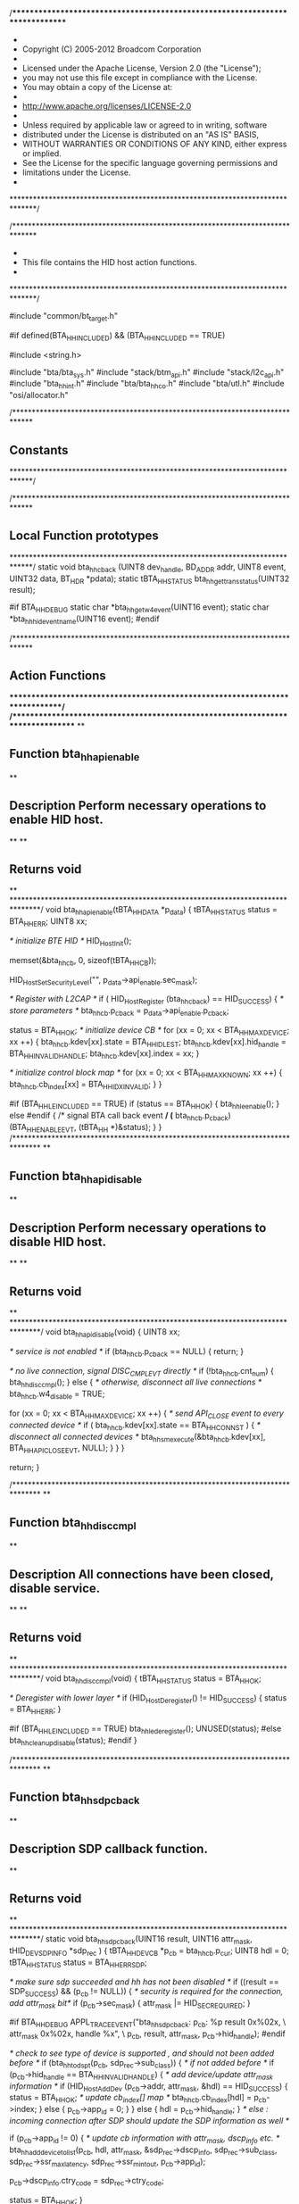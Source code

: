 /******************************************************************************
 *
 *  Copyright (C) 2005-2012 Broadcom Corporation
 *
 *  Licensed under the Apache License, Version 2.0 (the "License");
 *  you may not use this file except in compliance with the License.
 *  You may obtain a copy of the License at:
 *
 *  http://www.apache.org/licenses/LICENSE-2.0
 *
 *  Unless required by applicable law or agreed to in writing, software
 *  distributed under the License is distributed on an "AS IS" BASIS,
 *  WITHOUT WARRANTIES OR CONDITIONS OF ANY KIND, either express or implied.
 *  See the License for the specific language governing permissions and
 *  limitations under the License.
 *
 ******************************************************************************/

/******************************************************************************
 *
 *  This file contains the HID host action functions.
 *
 ******************************************************************************/

#include "common/bt_target.h"

#if defined(BTA_HH_INCLUDED) && (BTA_HH_INCLUDED == TRUE)

#include <string.h>

#include "bta/bta_sys.h"
#include "stack/btm_api.h"
#include "stack/l2c_api.h"
#include "bta_hh_int.h"
#include "bta/bta_hh_co.h"
#include "bta/utl.h"
#include "osi/allocator.h"

/*****************************************************************************
**  Constants
*****************************************************************************/


/*****************************************************************************
**  Local Function prototypes
*****************************************************************************/
static void bta_hh_cback (UINT8 dev_handle, BD_ADDR addr, UINT8 event,
                          UINT32 data, BT_HDR *pdata);
static tBTA_HH_STATUS bta_hh_get_trans_status(UINT32 result);

#if BTA_HH_DEBUG
static char *bta_hh_get_w4_event(UINT16 event);
static char *bta_hh_hid_event_name(UINT16 event);
#endif

/*****************************************************************************
**  Action Functions
*****************************************************************************/
/*******************************************************************************
**
** Function         bta_hh_api_enable
**
** Description      Perform necessary operations to enable HID host.
**
**
** Returns          void
**
*******************************************************************************/
void bta_hh_api_enable(tBTA_HH_DATA *p_data)
{
    tBTA_HH_STATUS      status = BTA_HH_ERR;
    UINT8               xx;

    /* initialize BTE HID */
    HID_HostInit();

    memset(&bta_hh_cb, 0, sizeof(tBTA_HH_CB));

    HID_HostSetSecurityLevel("", p_data->api_enable.sec_mask);

    /* Register with L2CAP */
    if ( HID_HostRegister (bta_hh_cback) == HID_SUCCESS) {
        /* store parameters */
        bta_hh_cb.p_cback = p_data->api_enable.p_cback;

        status = BTA_HH_OK;
        /* initialize device CB */
        for (xx = 0; xx < BTA_HH_MAX_DEVICE; xx ++) {
            bta_hh_cb.kdev[xx].state        = BTA_HH_IDLE_ST;
            bta_hh_cb.kdev[xx].hid_handle   = BTA_HH_INVALID_HANDLE;
            bta_hh_cb.kdev[xx].index        = xx;
        }

        /* initialize control block map */
        for (xx = 0; xx < BTA_HH_MAX_KNOWN; xx ++) {
            bta_hh_cb.cb_index[xx]          = BTA_HH_IDX_INVALID;
        }
    }

#if (BTA_HH_LE_INCLUDED == TRUE)
    if (status == BTA_HH_OK) {
        bta_hh_le_enable();
    } else
#endif
    {
        /* signal BTA call back event */
        (* bta_hh_cb.p_cback)(BTA_HH_ENABLE_EVT, (tBTA_HH *)&status);
    }
}
/*******************************************************************************
**
** Function         bta_hh_api_disable
**
** Description      Perform necessary operations to disable HID host.
**
**
** Returns          void
**
*******************************************************************************/
void bta_hh_api_disable(void)
{
    UINT8 xx;

    /* service is not enabled */
    if (bta_hh_cb.p_cback == NULL) {
        return;
    }

    /* no live connection, signal DISC_CMPL_EVT directly */
    if (!bta_hh_cb.cnt_num) {
        bta_hh_disc_cmpl();
    } else { /* otherwise, disconnect all live connections */
        bta_hh_cb.w4_disable = TRUE;

        for (xx = 0; xx < BTA_HH_MAX_DEVICE; xx ++) {
            /* send API_CLOSE event to every connected device */
            if ( bta_hh_cb.kdev[xx].state == BTA_HH_CONN_ST ) {
                /* disconnect all connected devices */
                bta_hh_sm_execute(&bta_hh_cb.kdev[xx],
                                  BTA_HH_API_CLOSE_EVT,
                                  NULL);
            }
        }
    }

    return;
}

/*******************************************************************************
**
** Function         bta_hh_disc_cmpl
**
** Description      All connections have been closed, disable service.
**
**
** Returns          void
**
*******************************************************************************/
void bta_hh_disc_cmpl(void)
{
    tBTA_HH_STATUS  status = BTA_HH_OK;

    /* Deregister with lower layer */
    if (HID_HostDeregister() != HID_SUCCESS) {
        status = BTA_HH_ERR;
    }

#if (BTA_HH_LE_INCLUDED == TRUE)
    bta_hh_le_deregister();
    UNUSED(status);
#else
    bta_hh_cleanup_disable(status);
#endif
}

/*******************************************************************************
**
** Function         bta_hh_sdp_cback
**
** Description      SDP callback function.
**
** Returns          void
**
*******************************************************************************/
static void bta_hh_sdp_cback(UINT16 result, UINT16 attr_mask,
                             tHID_DEV_SDP_INFO *sdp_rec )
{
    tBTA_HH_DEV_CB     *p_cb = bta_hh_cb.p_cur;
    UINT8              hdl = 0;
    tBTA_HH_STATUS    status = BTA_HH_ERR_SDP;

    /* make sure sdp succeeded and hh has not been disabled */
    if ((result == SDP_SUCCESS) && (p_cb != NULL)) {
        /* security is required for the connection, add attr_mask bit*/
        if (p_cb->sec_mask) {
            attr_mask |= HID_SEC_REQUIRED;
        }

#if BTA_HH_DEBUG
        APPL_TRACE_EVENT("bta_hh_sdp_cback: p_cb: %p result 0x%02x, \
                            attr_mask 0x%02x, handle %x", \
                         p_cb, result, attr_mask, p_cb->hid_handle);
#endif

        /* check to see type of device is supported , and should not been added before */
        if (bta_hh_tod_spt(p_cb, sdp_rec->sub_class)) {
            /* if not added before */
            if (p_cb->hid_handle == BTA_HH_INVALID_HANDLE) {
                /*  add device/update attr_mask information */
                if (HID_HostAddDev (p_cb->addr, attr_mask, &hdl) == HID_SUCCESS) {
                    status = BTA_HH_OK;
                    /* update cb_index[] map */
                    bta_hh_cb.cb_index[hdl] = p_cb->index;
                } else {
                    p_cb->app_id = 0;
                }
            } else {
                hdl = p_cb->hid_handle;
            }
            /* else : incoming connection after SDP should update the SDP information as well */

            if (p_cb->app_id != 0) {
                /* update cb information with attr_mask, dscp_info etc. */
                bta_hh_add_device_to_list(p_cb,  hdl, attr_mask,
                                          &sdp_rec->dscp_info,
                                          sdp_rec->sub_class,
                                          sdp_rec->ssr_max_latency,
                                          sdp_rec->ssr_min_tout,
                                          p_cb->app_id);

                p_cb->dscp_info.ctry_code = sdp_rec->ctry_code;

                status = BTA_HH_OK;
            }

        } else { /* type of device is not supported */
            status = BTA_HH_ERR_TOD_UNSPT;
        }
    }

    /* free disc_db when SDP is completed */
    utl_freebuf((void **)&bta_hh_cb.p_disc_db);

    /* send SDP_CMPL_EVT into state machine */
    bta_hh_sm_execute(p_cb, BTA_HH_SDP_CMPL_EVT, (tBTA_HH_DATA *)&status);

    return;
}
/*******************************************************************************
**
** Function         bta_hh_di_sdp_cback
**
** Description      SDP DI callback function.
**
** Returns          void
**
*******************************************************************************/
static void bta_hh_di_sdp_cback(UINT16 result)
{
    tBTA_HH_DEV_CB     *p_cb = bta_hh_cb.p_cur;
    tBTA_HH_STATUS         status = BTA_HH_ERR_SDP;
    tSDP_DI_GET_RECORD  di_rec;
    tHID_STATUS ret;
#if BTA_HH_DEBUG
    APPL_TRACE_EVENT("bta_hh_di_sdp_cback: p_cb: %p result 0x%02x", p_cb, result);
#endif

    /* if DI record does not exist on remote device, vendor_id in tBTA_HH_DEV_DSCP_INFO will be
         * set to 0xffff and we will allow the connection to go through. Spec mandates that DI
         * record be set, but many HID devices do not set this. So for IOP purposes, we allow the
         * connection to go through and update the DI record to invalid DI entry.*/
    if (((result == SDP_SUCCESS) || (result == SDP_NO_RECS_MATCH)) && (p_cb != NULL)) {
        if (result == SDP_SUCCESS && SDP_GetNumDiRecords(bta_hh_cb.p_disc_db) != 0) {
            /* always update information with primary DI record */
            if (SDP_GetDiRecord(1, &di_rec, bta_hh_cb.p_disc_db) == SDP_SUCCESS) {
                bta_hh_update_di_info(p_cb, di_rec.rec.vendor, di_rec.rec.product, di_rec.rec.version, 0);
            }

        } else { /* no DI recrod available */
            bta_hh_update_di_info(p_cb, BTA_HH_VENDOR_ID_INVALID, 0, 0, 0);
        }

        if ((ret = HID_HostGetSDPRecord(p_cb->addr,
                                        bta_hh_cb.p_disc_db,
                                        p_bta_hh_cfg->sdp_db_size,
                                        bta_hh_sdp_cback)) == HID_SUCCESS) {
            status = BTA_HH_OK;
        } else {
#if BTA_HH_DEBUG
            APPL_TRACE_DEBUG ("bta_hh_di_sdp_cback:  HID_HostGetSDPRecord failed: Status 0x%2x",
                              ret);
#endif
        }
    }


    if (status != BTA_HH_OK) {
        utl_freebuf((void **)&bta_hh_cb.p_disc_db);
        /* send SDP_CMPL_EVT into state machine */
        bta_hh_sm_execute(p_cb, BTA_HH_SDP_CMPL_EVT, (tBTA_HH_DATA *)&status);
    }
    return;

}


/*******************************************************************************
**
** Function         bta_hh_start_sdp
**
** Description      Start SDP service search, and obtain necessary SDP records.
**                  Only one SDP service search request is allowed at the same
**                  time. For every BTA_HhOpen API call, do SDP first unless SDP
**                  has been done previously.
**
** Returns          void
**
*******************************************************************************/
void bta_hh_start_sdp(tBTA_HH_DEV_CB *p_cb, tBTA_HH_DATA *p_data)
{
    tBTA_HH_STATUS          status = BTA_HH_ERR_SDP;
    UINT8                   hdl;

    p_cb->sec_mask  = p_data->api_conn.sec_mask;
    p_cb->mode      = p_data->api_conn.mode;
    bta_hh_cb.p_cur = p_cb;

#if (BTA_HH_LE_INCLUDED == TRUE)
    if (bta_hh_is_le_device(p_cb, p_data->api_conn.bd_addr)) {
        bta_hh_le_open_conn(p_cb, p_data->api_conn.bd_addr);
        return;
    }
#endif

    /* if previously virtually cabled device, skip SDP */
    if (p_cb->app_id) {
        status = BTA_HH_OK;
#if BTA_HH_DEBUG
        APPL_TRACE_DEBUG("bta_hh_start_sdp:: skip SDP for known devices");
#endif
        if (p_cb->hid_handle == BTA_HH_INVALID_HANDLE) {
            if (HID_HostAddDev (p_cb->addr, p_cb->attr_mask, &hdl) \
                    == HID_SUCCESS) {
                /* update device CB with newly register device handle */
                bta_hh_add_device_to_list(p_cb,  hdl, p_cb->attr_mask, NULL,
                                          p_cb->sub_class,
                                          p_cb->dscp_info.ssr_max_latency,
                                          p_cb->dscp_info.ssr_min_tout,
                                          p_cb->app_id);
                /* update cb_index[] map */
                bta_hh_cb.cb_index[hdl] = p_cb->index;
            } else {
                status = BTA_HH_ERR_NO_RES;
            }
        }
        bta_hh_sm_execute(p_cb, BTA_HH_SDP_CMPL_EVT, (tBTA_HH_DATA *)&status);

        return;
    }
    /* GetSDPRecord. at one time only one SDP precedure can be active */
    else if (!bta_hh_cb.p_disc_db) {
        bta_hh_cb.p_disc_db = (tSDP_DISCOVERY_DB *) osi_malloc(p_bta_hh_cfg->sdp_db_size);

        if (bta_hh_cb.p_disc_db == NULL) {
            status = BTA_HH_ERR_NO_RES;
        } else {
            bta_hh_cb.p_cur = p_cb;
            /* do DI discovery first */
            if (SDP_DiDiscover(p_data->api_conn.bd_addr,
                               bta_hh_cb.p_disc_db,
                               p_bta_hh_cfg->sdp_db_size,
                               bta_hh_di_sdp_cback) != SDP_SUCCESS) {
#if BTA_HH_DEBUG
                APPL_TRACE_DEBUG ("bta_hh_start_sdp:  SDP_DiDiscover failed: \
                    Status 0x%2X", status);
#endif
                status = BTA_HH_ERR_SDP;
                utl_freebuf((void **)&bta_hh_cb.p_disc_db);
            } else {
                status = BTA_HH_OK;
            }
        }
    }

    if (status != BTA_HH_OK) {
        bta_hh_sm_execute(p_cb, BTA_HH_SDP_CMPL_EVT, (tBTA_HH_DATA *)&status);
    }

    return;

}
/*******************************************************************************
**
** Function         bta_hh_sdp_cmpl
**
** Description      When SDP completed, initiate a connection or report error depend
**                  on SDP result.
**
**
** Returns          void
**
*******************************************************************************/
void bta_hh_sdp_cmpl(tBTA_HH_DEV_CB *p_cb, tBTA_HH_DATA *p_data)
{
    tBTA_HH_CONN            conn_dat;
    tBTA_HH_STATUS          status = p_data->status;

#if BTA_HH_DEBUG
    APPL_TRACE_DEBUG ("bta_hh_sdp_cmpl:  status 0x%2X", p_data->status);
#endif

    /* initialize call back data */
    memset((void *)&conn_dat, 0, sizeof(tBTA_HH_CONN));
    conn_dat.handle = p_cb->hid_handle;
    bdcpy(conn_dat.bda, p_cb->addr);

    /* if SDP compl success */
    if ( status == BTA_HH_OK) {
        /* not incoming connection doing SDP, initiate a HID connection */
        if (!p_cb->incoming_conn) {
            tHID_STATUS ret;
            /* set security level */
            HID_HostSetSecurityLevel("", p_cb->sec_mask);

            /* open HID connection */
            if ((ret = HID_HostOpenDev (p_cb->hid_handle)) != HID_SUCCESS) {
#if BTA_HH_DEBUG
                APPL_TRACE_DEBUG ("bta_hh_sdp_cmpl:  HID_HostOpenDev failed: \
                    Status 0x%2X", ret);
#endif
                /* open fail, remove device from management device list */
                HID_HostRemoveDev( p_cb->hid_handle);
                status = BTA_HH_ERR;
            } else {
                status = BTA_HH_OK;
            }
        } else { /* incoming connection SDP finish */
            bta_hh_sm_execute(p_cb, BTA_HH_OPEN_CMPL_EVT, NULL);
        }
    }

    if (status != BTA_HH_OK) {
        /* Check if this was incoming connection request  from an unknown device
           **and connection failed due to missing HID Device SDP UUID
           **In above condition, disconnect the link as well as remove the
           **device from list of HID devices*/
        if ((status == BTA_HH_ERR_SDP) &&
                (p_cb->incoming_conn) && (p_cb->app_id == 0)) {
            APPL_TRACE_DEBUG ("bta_hh_sdp_cmpl:SDP failed for  incoming conn :hndl %d",
                              p_cb->incoming_hid_handle);
            HID_HostRemoveDev( p_cb->incoming_hid_handle);
        }
        conn_dat.status = status;
        (* bta_hh_cb.p_cback)(BTA_HH_OPEN_EVT, (tBTA_HH *)&conn_dat);

        /* move state machine W4_CONN ->IDLE */
        bta_hh_sm_execute(p_cb, BTA_HH_API_CLOSE_EVT, NULL);

        /* if this is an outgoing connection to an unknown device, clean up cb */
        if (p_cb->app_id == 0 && !p_cb->incoming_conn) {
            /* clean up device control block */
            bta_hh_clean_up_kdev(p_cb);
        }
#if BTA_HH_DEBUG
        bta_hh_trace_dev_db();
#endif
    }
    return;
}

/*******************************************************************************
**
** Function         bta_hh_api_disc_act
**
** Description      HID Host initiate a disconnection.
**
**
** Returns          void
**
*******************************************************************************/
void bta_hh_api_disc_act(tBTA_HH_DEV_CB *p_cb, tBTA_HH_DATA *p_data)
{
    tBTA_HH_CBDATA    disc_dat;
    tHID_STATUS     status;

#if BTA_HH_LE_INCLUDED == TRUE
    if (p_cb->is_le_device) {
        bta_hh_le_api_disc_act(p_cb);
    } else
#endif
    {
        /* found an active connection */
        disc_dat.handle = p_data ? (UINT8)p_data->hdr.layer_specific : p_cb->hid_handle;
        disc_dat.status = BTA_HH_ERR;

        status = HID_HostCloseDev(disc_dat.handle);

        if (status) {
            (* bta_hh_cb.p_cback)(BTA_HH_CLOSE_EVT, (tBTA_HH *)&disc_dat);
        }
    }

    return;

}
/*******************************************************************************
**
** Function         bta_hh_open_cmpl_act
**
** Description      HID host connection completed
**
**
** Returns          void
**
*******************************************************************************/
void bta_hh_open_cmpl_act(tBTA_HH_DEV_CB *p_cb, tBTA_HH_DATA *p_data)
{
    tBTA_HH_CONN        conn ;
    UINT8   dev_handle = p_data ? (UINT8)p_data->hid_cback.hdr.layer_specific : \
                         p_cb->hid_handle;

    memset((void *)&conn, 0, sizeof (tBTA_HH_CONN));
    conn.handle = dev_handle;
    bdcpy(conn.bda, p_cb->addr);

    /* increase connection number */
    bta_hh_cb.cnt_num ++;

    /* initialize device driver */
    bta_hh_co_open(p_cb->hid_handle, p_cb->sub_class,
                   p_cb->attr_mask,  p_cb->app_id);

#if (BTA_HH_LE_INCLUDED == TRUE)
    conn.status = p_cb->status;
    conn.le_hid = p_cb->is_le_device;
    conn.scps_supported = p_cb->scps_supported;

    if (!p_cb->is_le_device)
#endif
    {
        /* inform role manager */
        bta_sys_conn_open( BTA_ID_HH , p_cb->app_id, p_cb->addr);
    }
    /* set protocol mode when not default report mode */
    if ( p_cb->mode != BTA_HH_PROTO_RPT_MODE
#if (BTA_HH_LE_INCLUDED == TRUE)
            && !p_cb->is_le_device
#endif
       ) {
        if ((HID_HostWriteDev(dev_handle,
                              HID_TRANS_SET_PROTOCOL, HID_PAR_PROTOCOL_BOOT_MODE,
                              0,
                              0, NULL)) != HID_SUCCESS) {
            /* HID connection is up, while SET_PROTO fail */
            conn.status = BTA_HH_ERR_PROTO;
            (* bta_hh_cb.p_cback)(BTA_HH_OPEN_EVT, (tBTA_HH *)&conn);
        } else {
            conn.status = BTA_HH_OK;
            p_cb->w4_evt = BTA_HH_OPEN_EVT;
        }
    } else {
        (* bta_hh_cb.p_cback)(BTA_HH_OPEN_EVT, (tBTA_HH *)&conn);
    }

    p_cb->incoming_conn = FALSE;
    p_cb->incoming_hid_handle = BTA_HH_INVALID_HANDLE;

}
/*******************************************************************************
**
** Function         bta_hh_open_act
**
** Description      HID host receive HID_OPEN_EVT .
**
**
** Returns          void
**
*******************************************************************************/
void bta_hh_open_act(tBTA_HH_DEV_CB *p_cb, tBTA_HH_DATA *p_data)
{
    tBTA_HH_API_CONN    conn_data;

    UINT8   dev_handle = p_data ? (UINT8)p_data->hid_cback.hdr.layer_specific : \
                         p_cb->hid_handle;

#if BTA_HH_DEBUG
    APPL_TRACE_EVENT ("bta_hh_open_act:  Device[%d] connected", dev_handle);
#endif

    /* SDP has been done */
    if (p_cb->app_id != 0) {
        bta_hh_sm_execute(p_cb, BTA_HH_OPEN_CMPL_EVT, p_data);
    } else
        /*  app_id == 0 indicates an incoming conenction request arrives without SDP
            performed, do it first */
    {
        p_cb->incoming_conn = TRUE;
        /* store the handle here in case sdp fails - need to disconnect */
        p_cb->incoming_hid_handle = dev_handle;

        memset(&conn_data, 0, sizeof(tBTA_HH_API_CONN));
        bdcpy(conn_data.bd_addr, p_cb->addr);
        bta_hh_start_sdp(p_cb, (tBTA_HH_DATA *)&conn_data);
    }

    return;
}


/*******************************************************************************
**
** Function         bta_hh_data_act
**
** Description      HID Host process a data report
**
**
** Returns          void
**
*******************************************************************************/
void bta_hh_data_act(tBTA_HH_DEV_CB *p_cb, tBTA_HH_DATA *p_data)
{
    BT_HDR  *pdata = p_data->hid_cback.p_data;
    UINT8   *p_rpt = (UINT8 *)(pdata + 1) + pdata->offset;

    bta_hh_co_data((UINT8)p_data->hid_cback.hdr.layer_specific, p_rpt, pdata->len,
                   p_cb->mode, p_cb->sub_class, p_cb->dscp_info.ctry_code, p_cb->addr, p_cb->app_id);

    utl_freebuf((void **)&pdata);
}


/*******************************************************************************
**
** Function         bta_hh_handsk_act
**
** Description      HID Host process a handshake acknoledgement.
**
**
** Returns          void
**
*******************************************************************************/
void bta_hh_handsk_act(tBTA_HH_DEV_CB *p_cb, tBTA_HH_DATA *p_data)
{
    tBTA_HH_CBDATA  cback_data ;
    tBTA_HH_HSDATA  hs_data;
    tBTA_HH_CONN    conn ;

#if BTA_HH_DEBUG
    APPL_TRACE_DEBUG("HANDSHAKE received for: event = %s data= %d",
                     bta_hh_get_w4_event(p_cb->w4_evt), p_data->hid_cback.data);
#endif

    memset(&hs_data, 0, sizeof(tBTA_HH_HSDATA));
    memset(&cback_data, 0, sizeof(tBTA_HH_CBDATA));

    switch (p_cb->w4_evt) {
    /* GET_ transsaction, handshake indicate unsupported request */
    case BTA_HH_GET_PROTO_EVT:
        hs_data.rsp_data.proto_mode = BTA_HH_PROTO_UNKNOWN;
    /* fall through */
    case BTA_HH_GET_RPT_EVT:
    case BTA_HH_GET_IDLE_EVT :
        hs_data.handle = p_cb->hid_handle;
        /* if handshake gives an OK code for these transaction, fill in UNSUPT */
        if ((hs_data.status = bta_hh_get_trans_status(p_data->hid_cback.data)) == BTA_HH_OK) {
            hs_data.status = BTA_HH_HS_TRANS_NOT_SPT;
        }

        (* bta_hh_cb.p_cback)(p_cb->w4_evt, (tBTA_HH *)&hs_data);
        p_cb->w4_evt = 0;
        break;

    /* acknoledgement from HID device for SET_ transaction */
    case BTA_HH_SET_RPT_EVT:
    case BTA_HH_SET_PROTO_EVT:
    case BTA_HH_SET_IDLE_EVT :
        cback_data.handle  = p_cb->hid_handle;
        cback_data.status = bta_hh_get_trans_status(p_data->hid_cback.data);
        (* bta_hh_cb.p_cback)(p_cb->w4_evt, (tBTA_HH *)&cback_data);
        p_cb->w4_evt = 0;
        break;

    /* SET_PROTOCOL when open connection */
    case BTA_HH_OPEN_EVT:
        conn.status = p_data->hid_cback.data ? BTA_HH_ERR_PROTO : BTA_HH_OK;
        conn.handle = p_cb->hid_handle;
        bdcpy(conn.bda, p_cb->addr);
        (* bta_hh_cb.p_cback)(p_cb->w4_evt, (tBTA_HH *)&conn);
#if BTA_HH_DEBUG
        bta_hh_trace_dev_db();
#endif
        p_cb->w4_evt = 0;
        break;

    default:
        /* unknow transaction handshake response */
        APPL_TRACE_DEBUG("unknown transaction type");
        break;
    }

    /* transaction achknoledgement received, inform PM for mode change */
    bta_sys_idle(BTA_ID_HH, p_cb->app_id, p_cb->addr);
    return;
}
/*******************************************************************************
**
** Function         bta_hh_ctrl_dat_act
**
** Description      HID Host process a data report from control channel.
**
**
** Returns          void
**
*******************************************************************************/
void bta_hh_ctrl_dat_act(tBTA_HH_DEV_CB *p_cb, tBTA_HH_DATA *p_data)
{
    BT_HDR          *pdata = p_data->hid_cback.p_data;
    UINT8           *data = (UINT8 *)(pdata + 1) + pdata->offset;
    tBTA_HH_HSDATA    hs_data;

#if BTA_HH_DEBUG
    APPL_TRACE_DEBUG("Ctrl DATA received w4: event[%s]",
                     bta_hh_get_w4_event(p_cb->w4_evt));
#endif
    hs_data.status  = BTA_HH_OK;
    hs_data.handle  = p_cb->hid_handle;

    switch (p_cb->w4_evt) {
    case BTA_HH_GET_IDLE_EVT:
        hs_data.rsp_data.idle_rate = *data;
        break;
    case BTA_HH_GET_RPT_EVT:
        hs_data.rsp_data.p_rpt_data = pdata;
        break;
    case BTA_HH_GET_PROTO_EVT:
        /* match up BTE/BTA report/boot mode def*/
        hs_data.rsp_data.proto_mode = ((*data) == HID_PAR_PROTOCOL_REPORT) ? \
                                      BTA_HH_PROTO_RPT_MODE : BTA_HH_PROTO_BOOT_MODE;
#if BTA_HH_DEBUG
        APPL_TRACE_DEBUG("GET_PROTOCOL Mode = [%s]",
                         (hs_data.rsp_data.proto_mode == BTA_HH_PROTO_RPT_MODE) ? "Report" : "Boot");
#endif
        break;
    /* should not expect control DATA for SET_ transaction */
    case BTA_HH_SET_PROTO_EVT:
    /* fall through */
    case BTA_HH_SET_RPT_EVT:
    /* fall through */
    case BTA_HH_SET_IDLE_EVT :
    /* fall through */
    default:
#if BTA_HH_DEBUG
        APPL_TRACE_DEBUG("invalid  transaction type for DATA payload: 4_evt[%s]",
                         bta_hh_get_w4_event(p_cb->w4_evt));
#endif
        break;
    }

    /* inform PM for mode change */
    bta_sys_busy(BTA_ID_HH, p_cb->app_id, p_cb->addr);
    bta_sys_idle(BTA_ID_HH, p_cb->app_id, p_cb->addr);

    (* bta_hh_cb.p_cback)(p_cb->w4_evt, (tBTA_HH *)&hs_data);

    p_cb->w4_evt = 0;
    utl_freebuf((void **)&pdata);

}

/*******************************************************************************
**
** Function         bta_hh_open_failure
**
** Description      report HID open failure when at wait for connection state and receive
**                  device close event.
**
**
** Returns          void
**
*******************************************************************************/
void bta_hh_open_failure(tBTA_HH_DEV_CB *p_cb, tBTA_HH_DATA *p_data)
{
    tBTA_HH_CONN            conn_dat ;
    UINT32                  reason = p_data->hid_cback.data;    /* Reason for closing (32-bit) */

    memset(&conn_dat, 0, sizeof(tBTA_HH_CONN));
    conn_dat.handle = p_cb->hid_handle;
    conn_dat.status = (reason == HID_ERR_AUTH_FAILED) ?
                      BTA_HH_ERR_AUTH_FAILED : BTA_HH_ERR;
    bdcpy(conn_dat.bda, p_cb->addr);
    HID_HostCloseDev(p_cb->hid_handle);

    /* Report OPEN fail event */
    (*bta_hh_cb.p_cback)(BTA_HH_OPEN_EVT, (tBTA_HH *)&conn_dat);

#if BTA_HH_DEBUG
    bta_hh_trace_dev_db();
#endif
    /* clean up control block, but retain SDP info and device handle */
    p_cb->vp            = FALSE;
    p_cb->w4_evt        = 0;

    /* if no connection is active and HH disable is signaled, disable service */
    if (bta_hh_cb.cnt_num == 0 && bta_hh_cb.w4_disable) {
        bta_hh_disc_cmpl();
    }

}

/*******************************************************************************
**
** Function         bta_hh_close_act
**
** Description      HID Host process a close event
**
**
** Returns          void
**
*******************************************************************************/
void bta_hh_close_act (tBTA_HH_DEV_CB *p_cb, tBTA_HH_DATA *p_data)
{
    tBTA_HH_CONN            conn_dat ;
    tBTA_HH_CBDATA          disc_dat = {BTA_HH_OK, 0};
    UINT32                  reason = p_data->hid_cback.data;    /* Reason for closing (32-bit) */

    /* if HID_HDEV_EVT_VC_UNPLUG was received, report BTA_HH_VC_UNPLUG_EVT */
    UINT16     event = p_cb->vp ? BTA_HH_VC_UNPLUG_EVT : BTA_HH_CLOSE_EVT;

    disc_dat.handle = p_cb->hid_handle;
    disc_dat.status = p_data->hid_cback.data;

    /* Check reason for closing */
    if ((reason & (HID_L2CAP_CONN_FAIL | HID_L2CAP_REQ_FAIL)) || /* Failure to initialize connection (page timeout or l2cap error) */
            (reason == HID_ERR_AUTH_FAILED) ||                      /* Authenication error (while initiating) */
            (reason == HID_ERR_L2CAP_FAILED)) {                     /* Failure creating l2cap connection */
        /* Failure in opening connection */
        conn_dat.handle = p_cb->hid_handle;
        conn_dat.status = (reason == HID_ERR_AUTH_FAILED) ? BTA_HH_ERR_AUTH_FAILED : BTA_HH_ERR;
        bdcpy(conn_dat.bda, p_cb->addr);
        HID_HostCloseDev(p_cb->hid_handle);

        /* Report OPEN fail event */
        (*bta_hh_cb.p_cback)(BTA_HH_OPEN_EVT, (tBTA_HH *)&conn_dat);

#if BTA_HH_DEBUG
        bta_hh_trace_dev_db();
#endif
        return;
    }
    /* otherwise report CLOSE/VC_UNPLUG event */
    else {
        /* finaliza device driver */
        bta_hh_co_close(p_cb->hid_handle, p_cb->app_id);
        /* inform role manager */
        bta_sys_conn_close( BTA_ID_HH , p_cb->app_id, p_cb->addr);
        /* update total conn number */
        bta_hh_cb.cnt_num --;

        if (disc_dat.status) {
            disc_dat.status = BTA_HH_ERR;
        }

        (*bta_hh_cb.p_cback)(event, (tBTA_HH *)&disc_dat);

        /* if virtually unplug, remove device */
        if (p_cb->vp ) {
            HID_HostRemoveDev( p_cb->hid_handle);
            bta_hh_clean_up_kdev(p_cb);
        }

#if BTA_HH_DEBUG
        bta_hh_trace_dev_db();
#endif
    }

    /* clean up control block, but retain SDP info and device handle */
    p_cb->vp            = FALSE;
    p_cb->w4_evt        = 0;

    /* if no connection is active and HH disable is signaled, disable service */
    if (bta_hh_cb.cnt_num == 0 && bta_hh_cb.w4_disable) {
        bta_hh_disc_cmpl();
    }

    return;
}

/*******************************************************************************
**
** Function         bta_hh_get_dscp_act
**
** Description      Get device report descriptor
**
**
** Returns          void
**
*******************************************************************************/
void bta_hh_get_dscp_act(tBTA_HH_DEV_CB *p_cb, tBTA_HH_DATA *p_data)
{
    UNUSED(p_data);

#if (BTA_HH_LE_INCLUDED == TRUE)
    if (p_cb->is_le_device) {
        bta_hh_le_get_dscp_act(p_cb);
    } else
#endif
    {
        (*bta_hh_cb.p_cback)(BTA_HH_GET_DSCP_EVT, (tBTA_HH *)&p_cb->dscp_info);
    }
}

/*******************************************************************************
**
** Function         bta_hh_maint_dev_act
**
** Description      HID Host maintain device list.
**
**
** Returns          void
**
*******************************************************************************/
void bta_hh_maint_dev_act(tBTA_HH_DEV_CB *p_cb, tBTA_HH_DATA *p_data)
{
    tBTA_HH_MAINT_DEV       *p_dev_info = &p_data->api_maintdev;
    tBTA_HH_DEV_INFO        dev_info ;
    UINT8                   dev_handle;

    dev_info.status = BTA_HH_ERR;
    dev_info.handle = BTA_HH_INVALID_HANDLE;

    switch (p_dev_info->sub_event) {
    case BTA_HH_ADD_DEV_EVT:    /* add a device */
        bdcpy(dev_info.bda, p_dev_info->bda);
        /* initialize callback data */
        if (p_cb->hid_handle == BTA_HH_INVALID_HANDLE) {
#if (BTA_HH_LE_INCLUDED == TRUE)
            if (bta_hh_is_le_device(p_cb, p_data->api_conn.bd_addr)) {
                dev_info.handle   = bta_hh_le_add_device(p_cb, p_dev_info);
                dev_info.status   = BTA_HH_OK;
            } else
#endif
            {
                if (HID_HostAddDev(p_dev_info->bda, p_dev_info->attr_mask, &dev_handle)\
                        == HID_SUCCESS) {
                    dev_info.handle   = dev_handle;

#if (defined BTA_HH_LE_INCLUDED && BTA_HH_LE_INCLUDED == TRUE)
                    /* update DI information */
                    bta_hh_update_di_info(p_cb,
                                          p_dev_info->dscp_info.vendor_id,
                                          p_dev_info->dscp_info.product_id,
                                          p_dev_info->dscp_info.version,
                                          p_dev_info->dscp_info.flag);
#else
                    bta_hh_update_di_info(p_cb,
                                          p_dev_info->dscp_info.vendor_id,
                                          p_dev_info->dscp_info.product_id,
                                          p_dev_info->dscp_info.version,
                                          0);

#endif
                    /* add to BTA device list */
                    bta_hh_add_device_to_list(p_cb, dev_handle,
                                              p_dev_info->attr_mask,
                                              &p_dev_info->dscp_info.descriptor,
                                              p_dev_info->sub_class,
                                              p_dev_info->dscp_info.ssr_max_latency,
                                              p_dev_info->dscp_info.ssr_min_tout,
                                              p_dev_info->app_id);
                    /* update cb_index[] map */
                    bta_hh_cb.cb_index[dev_handle] = p_cb->index;
                }
            }
        } else { /* device already been added */
            dev_info.handle = p_cb->hid_handle;
            dev_info.status = BTA_HH_OK;
        }
#if BTA_HH_DEBUG
        bta_hh_trace_dev_db();
#endif

        break;
    case BTA_HH_RMV_DEV_EVT:    /* remove device */
        dev_info.handle = (UINT8)p_dev_info->hdr.layer_specific;
        bdcpy(dev_info.bda, p_cb->addr);

#if BTA_HH_LE_INCLUDED == TRUE
        if (p_cb->is_le_device) {
            bta_hh_le_remove_dev_bg_conn(p_cb);
            bta_hh_sm_execute(p_cb, BTA_HH_API_CLOSE_EVT, NULL);
            bta_hh_clean_up_kdev(p_cb);
        } else
#endif
        {
            if (HID_HostRemoveDev( dev_info.handle ) == HID_SUCCESS) {
                dev_info.status  = BTA_HH_OK;

                /* remove from known device list in BTA */
                bta_hh_clean_up_kdev(p_cb);
            }
        }
        break;

    default:
        APPL_TRACE_DEBUG("invalid command");
        break;
    }

    (* bta_hh_cb.p_cback)(p_dev_info->sub_event, (tBTA_HH *)&dev_info);
}
/*******************************************************************************
**
** Function         bta_hh_write_dev_act
**
** Description      Write device action. can be SET/GET/DATA transaction.
**
** Returns          void
**
*******************************************************************************/
void bta_hh_write_dev_act(tBTA_HH_DEV_CB *p_cb, tBTA_HH_DATA *p_data)
{
    tBTA_HH_CBDATA     cbdata = {BTA_HH_OK, 0};
    UINT16  event = (p_data->api_sndcmd.t_type - BTA_HH_FST_BTE_TRANS_EVT) +
                    BTA_HH_FST_TRANS_CB_EVT;

#if BTA_HH_LE_INCLUDED == TRUE
    if (p_cb->is_le_device) {
        bta_hh_le_write_dev_act(p_cb, p_data);
    } else
#endif
    {

        cbdata.handle = p_cb->hid_handle;

        /* match up BTE/BTA report/boot mode def */
        if (p_data->api_sndcmd.t_type == HID_TRANS_SET_PROTOCOL) {
            p_data->api_sndcmd.param = ( p_data->api_sndcmd.param == BTA_HH_PROTO_RPT_MODE) ? \
                                       HID_PAR_PROTOCOL_REPORT : HID_PAR_PROTOCOL_BOOT_MODE;
        }

        if (HID_HostWriteDev (p_cb->hid_handle,
                              p_data->api_sndcmd.t_type,
                              p_data->api_sndcmd.param,
                              p_data->api_sndcmd.data,
                              p_data->api_sndcmd.rpt_id,
                              p_data->api_sndcmd.p_data) != HID_SUCCESS) {
            APPL_TRACE_ERROR("HID_HostWriteDev Error ");
            cbdata.status = BTA_HH_ERR;

            if (p_data->api_sndcmd.t_type != HID_TRANS_CONTROL &&
                    p_data->api_sndcmd.t_type != HID_TRANS_DATA) {
                (* bta_hh_cb.p_cback)(event, (tBTA_HH *)&cbdata);
            } else if (p_data->api_sndcmd.param == BTA_HH_CTRL_VIRTUAL_CABLE_UNPLUG) {
                (* bta_hh_cb.p_cback)(BTA_HH_VC_UNPLUG_EVT, (tBTA_HH *)&cbdata);
            }
        } else {

            switch (p_data->api_sndcmd.t_type) {
            case HID_TRANS_SET_PROTOCOL:
            /* fall through */
            case HID_TRANS_GET_REPORT:
            /* fall through */
            case HID_TRANS_SET_REPORT:
            /* fall through */
            case HID_TRANS_GET_PROTOCOL:
            /* fall through */
            case HID_TRANS_GET_IDLE:
            /* fall through */
            case HID_TRANS_SET_IDLE:/* set w4_handsk event name for callback function use */
                p_cb->w4_evt = event;
                break;
            case HID_TRANS_DATA:  /* output report */
            /* fall through */
            case HID_TRANS_CONTROL:
                /* no handshake event will be generated */
                /* if VC_UNPLUG is issued, set flag */
                if (p_data->api_sndcmd.param == BTA_HH_CTRL_VIRTUAL_CABLE_UNPLUG) {
                    p_cb->vp = TRUE;
                }

                break;
            /* currently not expected */
            case HID_TRANS_DATAC:
            default:
                APPL_TRACE_DEBUG("bta_hh_write_dev_act:: cmd type = %d",
                                 p_data->api_sndcmd.t_type);
                break;
            }

            /* if not control type transaction, notify PM for energy control */
            if (p_data->api_sndcmd.t_type != HID_TRANS_CONTROL) {
                /* inform PM for mode change */
                bta_sys_busy(BTA_ID_HH, p_cb->app_id, p_cb->addr);
                bta_sys_idle(BTA_ID_HH, p_cb->app_id, p_cb->addr);
            } else if (p_data->api_sndcmd.param == BTA_HH_CTRL_SUSPEND) {
                bta_sys_sco_close(BTA_ID_HH, p_cb->app_id, p_cb->addr);
            } else if (p_data->api_sndcmd.param == BTA_HH_CTRL_EXIT_SUSPEND) {
                bta_sys_busy(BTA_ID_HH, p_cb->app_id, p_cb->addr);
            }
        }

    }
    return;
}

/*****************************************************************************
**  Static Function
*****************************************************************************/
/*******************************************************************************
**
** Function         bta_hh_cback
**
** Description      BTA HH callback function.
**
**
** Returns          void
**
*******************************************************************************/
static void bta_hh_cback (UINT8 dev_handle, BD_ADDR addr, UINT8 event,
                          UINT32 data, BT_HDR *pdata)
{
    tBTA_HH_CBACK_DATA    *p_buf = NULL;
    UINT16  sm_event = BTA_HH_INVALID_EVT;
    UINT8   xx = 0;

#if BTA_HH_DEBUG
    APPL_TRACE_DEBUG("bta_hh_cback::HID_event [%s]", bta_hh_hid_event_name(event));
#endif

    switch (event) {
    case HID_HDEV_EVT_OPEN:
        sm_event = BTA_HH_INT_OPEN_EVT;
        break;
    case HID_HDEV_EVT_CLOSE:
        sm_event = BTA_HH_INT_CLOSE_EVT;
        break;
    case HID_HDEV_EVT_INTR_DATA:
        sm_event = BTA_HH_INT_DATA_EVT;
        break;
    case HID_HDEV_EVT_HANDSHAKE:
        sm_event = BTA_HH_INT_HANDSK_EVT;
        break;
    case HID_HDEV_EVT_CTRL_DATA:
        sm_event = BTA_HH_INT_CTRL_DATA;
        break;
    case HID_HDEV_EVT_RETRYING:
        break;
    case HID_HDEV_EVT_INTR_DATC:
    case HID_HDEV_EVT_CTRL_DATC:
        /* Unhandled events: Free buffer for DATAC */
        utl_freebuf((void **)&pdata);
        break;
    case HID_HDEV_EVT_VC_UNPLUG:
        for (xx = 0; xx < BTA_HH_MAX_DEVICE; xx++) {
            if (bta_hh_cb.kdev[xx].hid_handle == dev_handle) {
                bta_hh_cb.kdev[xx].vp = TRUE;
                break;
            }
        }
        break;
    }

    if (sm_event != BTA_HH_INVALID_EVT &&
            (p_buf = (tBTA_HH_CBACK_DATA *)osi_malloc(sizeof(tBTA_HH_CBACK_DATA) +
                     sizeof(BT_HDR))) != NULL) {
        p_buf->hdr.event  = sm_event;
        p_buf->hdr.layer_specific = (UINT16)dev_handle;
        p_buf->data       = data;
        bdcpy(p_buf->addr, addr);
        p_buf->p_data     = pdata;

        bta_sys_sendmsg(p_buf);
    }

}
/*******************************************************************************
**
** Function         bta_hh_get_trans_status
**
** Description      translate a handshake result code into BTA HH
**                  status code
**
*******************************************************************************/
static tBTA_HH_STATUS bta_hh_get_trans_status(UINT32 result)
{
    switch (result) {
    case HID_PAR_HANDSHAKE_RSP_SUCCESS :                /*   (0) */
        return BTA_HH_OK;
    case HID_PAR_HANDSHAKE_RSP_NOT_READY :              /*   (1) */
    case HID_PAR_HANDSHAKE_RSP_ERR_INVALID_REP_ID:      /*   (2) */
    case HID_PAR_HANDSHAKE_RSP_ERR_UNSUPPORTED_REQ :    /*   (3) */
    case HID_PAR_HANDSHAKE_RSP_ERR_INVALID_PARAM :      /*   (4) */
        return (tBTA_HH_STATUS)result;
    case HID_PAR_HANDSHAKE_RSP_ERR_UNKNOWN :            /*   (14) */
    case HID_PAR_HANDSHAKE_RSP_ERR_FATAL  :             /*   (15) */
    default:
        return BTA_HH_HS_ERROR;
        break;
    }
}
/*****************************************************************************
**  Debug Functions
*****************************************************************************/

#if (defined BTA_HH_DEBUG && BTA_HH_DEBUG == TRUE)
static char *bta_hh_get_w4_event(UINT16 event)
{
    switch (event) {
    case BTA_HH_GET_RPT_EVT:
        return "BTA_HH_GET_RPT_EVT";
    case BTA_HH_SET_RPT_EVT:
        return "BTA_HH_SET_RPT_EVT";
    case BTA_HH_GET_PROTO_EVT:
        return "BTA_HH_GET_PROTO_EVT";
    case BTA_HH_SET_PROTO_EVT:
        return "BTA_HH_SET_PROTO_EVT";
    case BTA_HH_GET_IDLE_EVT:
        return "BTA_HH_GET_IDLE_EVT";
    case BTA_HH_SET_IDLE_EVT:
        return "BTA_HH_SET_IDLE_EVT";
    case BTA_HH_OPEN_EVT:
        return "BTA_HH_OPEN_EVT";
    default:
        return "Unknown event";
    }

}

static char *bta_hh_hid_event_name(UINT16 event)
{
    switch (event) {
    case HID_HDEV_EVT_OPEN:
        return "HID_HDEV_EVT_OPEN";
    case HID_HDEV_EVT_CLOSE:
        return "HID_HDEV_EVT_CLOSE";
    case HID_HDEV_EVT_RETRYING:
        return "HID_HDEV_EVT_RETRYING";
    case HID_HDEV_EVT_INTR_DATA:
        return "HID_HDEV_EVT_INTR_DATA";
    case HID_HDEV_EVT_INTR_DATC:
        return "HID_HDEV_EVT_INTR_DATC";
    case HID_HDEV_EVT_CTRL_DATA:
        return "HID_HDEV_EVT_CTRL_DATA";
    case HID_HDEV_EVT_CTRL_DATC:
        return "HID_HDEV_EVT_CTRL_DATC";
    case HID_HDEV_EVT_HANDSHAKE:
        return "HID_HDEV_EVT_HANDSHAKE";
    case HID_HDEV_EVT_VC_UNPLUG:
        return "HID_HDEV_EVT_VC_UNPLUG";
    default:
        return "Unknown HID event";
    }
}
#endif
#endif /* BTA_HH_INCLUDED */

